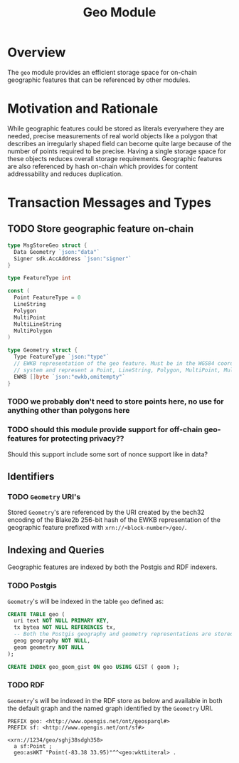 #+TITLE: Geo Module
#+BEGIN_SRC go :tangle types.go :exports none
  /* GENERATED FROM README.org
     DO NOT EDIT THIS FILE DIRECTLY!!!!! */

  package geo

  import (
    sdk "github.com/cosmos/cosmos-sdk/types"
  )
#+END_SRC
#+BEGIN_SRC sql :tangle geo.sql :exports none
  /* GENERATED FROM README.org
     DO NOT EDIT THIS FILE DIRECTLY!!!!! */

#+END_SRC
* Overview
  The ~geo~ module provides an efficient storage space for on-chain geographic features that can be referenced by other modules.
* Motivation and Rationale
  While geographic features could be stored as literals everywhere they are needed, precise measurements of real world objects like a polygon that describes an irregularly shaped field can become quite large because of the number of points required to be precise. Having a single storage space for these objects reduces overall storage requirements. Geographic features are also referenced by hash on-chain which provides for content addressability and reduces duplication.
* Transaction Messages and Types
** TODO Store geographic feature on-chain
#+BEGIN_SRC go :tangle types.go
  type MsgStoreGeo struct {
    Data Geometry `json:"data"`
    Signer sdk.AccAddress `json:"signer"`
  }

  type FeatureType int

  const (
    Point FeatureType = 0
    LineString
    Polygon
    MultiPoint
    MultiLineString
    MultiPolygon
  )

  type Geometry struct {
    Type FeatureType `json:"type"`
    // EWKB representation of the geo feature. Must be in the WGS84 coordinate
    // system and represent a Point, LineString, Polygon, MultiPoint, MultiLineString or MultiPolygon
    EWKB []byte `json:"ewkb,omitempty"`
  }
#+END_SRC
*** TODO we probably don't need to store points here, no use for anything other than polygons here
*** TODO should this module provide support for off-chain geo-features for protecting privacy??
    Should this support include some sort of nonce support like in data?

** Identifiers
*** TODO ~Geometry~ URI's
    Stored ~Geometry~'s are referenced by the URI created by the bech32 encoding of the Blake2b 256-bit hash of the EWKB representation of the geographic feature prefixed with ~xrn://<block-number>/geo/~.
** Indexing and Queries
   Geographic features are indexed by both the Postgis and RDF indexers.
*** TODO Postgis
    ~Geometry~'s will be indexed in the table ~geo~ defined as:
#+BEGIN_SRC sql :tangle geo.sql
  CREATE TABLE geo (
    uri text NOT NULL PRIMARY KEY,
    tx bytea NOT NULL REFERENCES tx,
    -- Both the Postgis geography and geometry representations are stored
    geog geography NOT NULL,
    geom geometry NOT NULL
  );

  CREATE INDEX geo_geom_gist ON geo USING GIST ( geom );
#+END_SRC
*** TODO RDF
    ~Geometry~'s will be indexed in the RDF store as below and available in both the default graph and the named graph identified by the ~Geometry~ URI.
#+BEGIN_SRC turtle
PREFIX geo: <http://www.opengis.net/ont/geosparql#>
PREFIX sf: <http://www.opengis.net/ont/sf#>

<xrn://1234/geo/sghj38sdgh358>
  a sf:Point ;
  geo:asWKT "Point(-83.38 33.95)"^^<geo:wktLiteral> .
#+END_SRC
